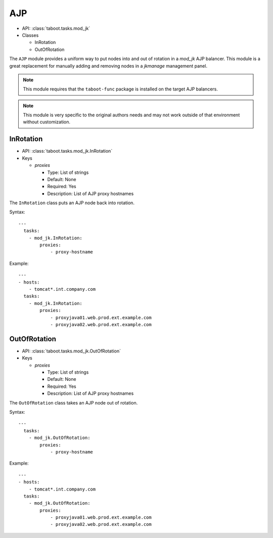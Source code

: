AJP
^^^

* API: :class:`taboot.tasks.mod_jk`
* Classes

  * InRotation
  * OutOfRotation

The ``AJP`` module provides a uniform way to put nodes into and out of
rotation in a `mod_jk` AJP balancer. This module is a great
replacement for manually adding and removing nodes in a `jkmanage`
management panel.

.. note::

   This module requires that the ``taboot-func`` package is installed
   on the target AJP balancers.

.. note::

   This module is very specific to the original authors needs and may
   not work outside of that environment without customization.

.. seealso::

   `The Apache Tomcat Connector - LoadBalancer HowTo <http://tomcat.apache.org/connectors-doc/generic_howto/loadbalancers.html>`_
       Documentation on the Apache Tomcat Connector


InRotation
**********

* API: :class:`taboot.tasks.mod_jk.InRotation`
* Keys

  * `proxies`

    * Type: List of strings
    * Default: None
    * Required: Yes
    * Description: List of AJP proxy hostnames

The ``InRotation`` class puts an AJP node back into rotation.

Syntax::

    ---
      tasks:
        - mod_jk.InRotation:
	    proxies:
	        - proxy-hostname


Example::

    ---
    - hosts:
        - tomcat*.int.company.com
      tasks:
        - mod_jk.InRotation:
	    proxies:
                - proxyjava01.web.prod.ext.example.com
                - proxyjava02.web.prod.ext.example.com


OutOfRotation
*************

* API: :class:`taboot.tasks.mod_jk.OutOfRotation`
* Keys

  * `proxies`

    * Type: List of strings
    * Default: None
    * Required: Yes
    * Description: List of AJP proxy hostnames

The ``OutOfRotation`` class takes an AJP node out of rotation.

Syntax::

    ---
      tasks:
        - mod_jk.OutOfRotation:
	    proxies:
	        - proxy-hostname


Example::

    ---
    - hosts:
        - tomcat*.int.company.com
      tasks:
        - mod_jk.OutOfRotation:
	    proxies:
                - proxyjava01.web.prod.ext.example.com
                - proxyjava02.web.prod.ext.example.com

